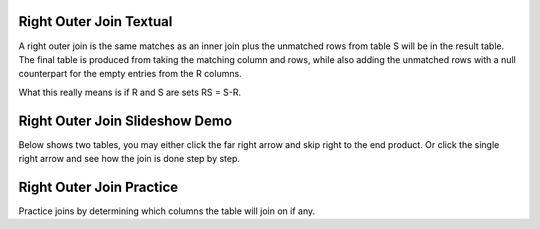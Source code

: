.. This file is part of the OpenDSA eTextbook project. See
.. http://algoviz.org/OpenDSA for more details.
.. Copyright (c) 2012-13 by the OpenDSA Project Contributors, and
.. distributed under an MIT open source license.

.. avmetadata::
   :author: RJ Freund, Justin Gottschalk, Shane Livieri

============================================================
Right Outer Join Textual
============================================================
A right outer join is the same matches as an inner join plus the unmatched rows
from table S will be in the result table.  The final table is produced from
taking the matching column and rows, while also adding the unmatched rows with
a null counterpart for the empty entries from the R columns.

What this really means is if R and S are sets RS = S-R. 

============================================================
Right Outer Join Slideshow Demo
============================================================
Below shows two tables, you may either click the far right arrow and skip
right to the end product. Or click the single right arrow and see how the join is done step by step.

.. inlineav:: DatabaseJoinsRightOuterSlideshow ss
   :output: show

============================================================
Right Outer Join Practice
============================================================
Practice joins by determining which columns the table will join on if any.

.. avembed:: Exercises/Development/DatabaseJoinsInnerMC.html ka
	:output: show

.. odsascript:: AV/Development/DatabaseJoinsRightOuterSlideshow.js
